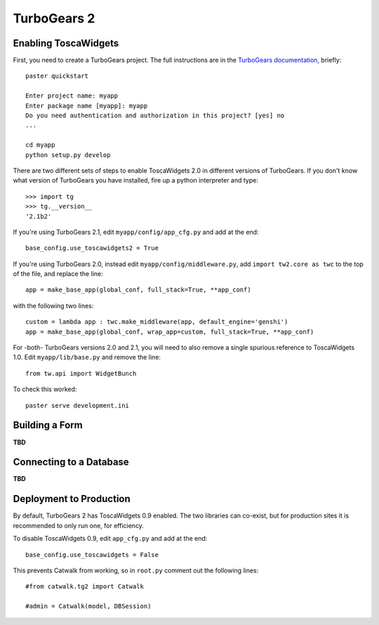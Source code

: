 TurboGears 2
============

Enabling ToscaWidgets
---------------------

First, you need to create a TurboGears project. The full instructions are in the `TurboGears documentation <http://www.turbogears.org/2.0/docs/main/QuickStart.html>`_, briefly::

    paster quickstart
    
    Enter project name: myapp
    Enter package name [myapp]: myapp
    Do you need authentication and authorization in this project? [yes] no
    ...
    
    cd myapp
    python setup.py develop

There are two different sets of steps to enable ToscaWidgets 2.0 in different versions of TurboGears.  If you don't know what version of TurboGears you have installed, fire up a python interpreter and type::

    >>> import tg
    >>> tg.__version__
    '2.1b2'

If you're using TurboGears 2.1, edit ``myapp/config/app_cfg.py`` and add at the end::

    base_config.use_toscawidgets2 = True

If you're using TurboGears 2.0, instead edit ``myapp/config/middleware.py``, add ``import tw2.core as twc`` to the top of the file, and replace the line::

    app = make_base_app(global_conf, full_stack=True, **app_conf) 

with the following two lines::

      custom = lambda app : twc.make_middleware(app, default_engine='genshi') 
      app = make_base_app(global_conf, wrap_app=custom, full_stack=True, **app_conf) 

For -both- TurboGears versions 2.0 and 2.1, you will need to also remove a single spurious reference to ToscaWidgets 1.0.  Edit ``myapp/lib/base.py`` and remove the line::

    from tw.api import WidgetBunch

To check this worked::

    paster serve development.ini


Building a Form
---------------

**TBD**


Connecting to a Database
------------------------

**TBD**


Deployment to Production
------------------------

By default, TurboGears 2 has ToscaWidgets 0.9 enabled. The two libraries can co-exist, but for production sites it is recommended to only run one, for efficiency.

To disable ToscaWidgets 0.9, edit ``app_cfg.py`` and add at the end::

    base_config.use_toscawidgets = False
    
This prevents Catwalk from working, so in ``root.py`` comment out the following lines::

    #from catwalk.tg2 import Catwalk
    
    #admin = Catwalk(model, DBSession)
